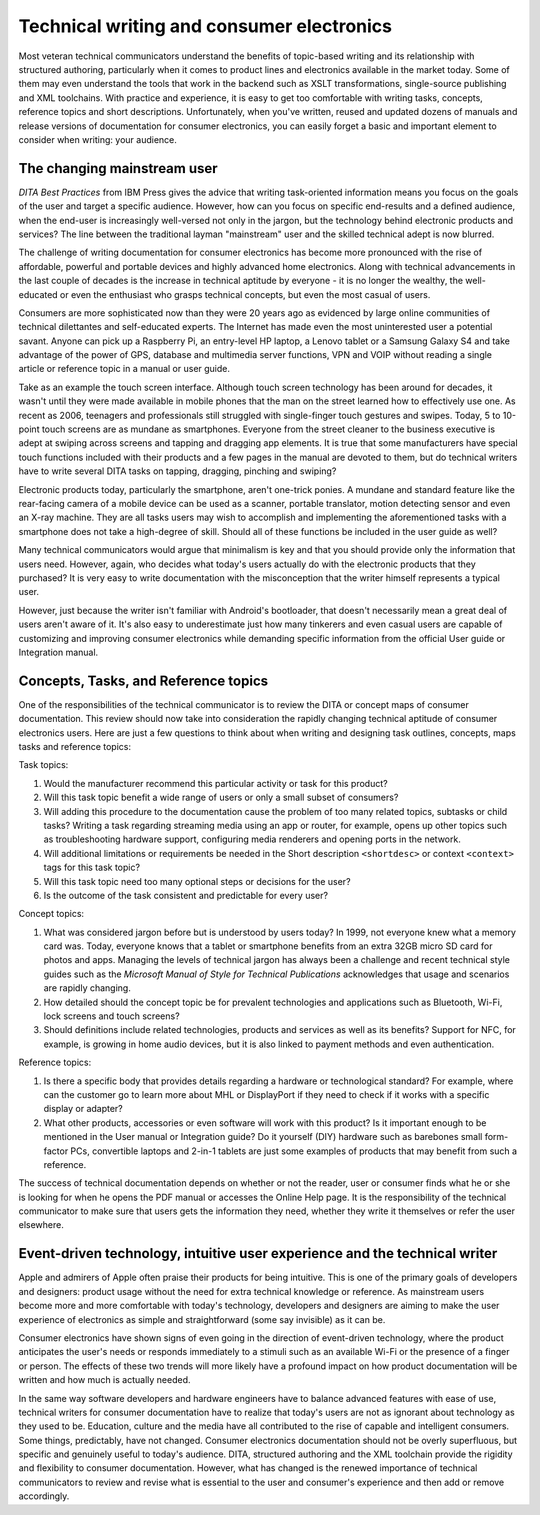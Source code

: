 Technical writing and consumer electronics
================================================

Most veteran technical communicators understand the benefits of topic-based writing and its relationship with structured authoring, particularly when it comes to product lines and electronics available in the market today. Some of them may even understand the tools that work in the backend such as XSLT transformations, single-source publishing and XML toolchains. With practice and experience, it is easy to get too comfortable with writing tasks, concepts, reference topics and short descriptions. Unfortunately, when you've written, reused and updated dozens of manuals and release versions of documentation for consumer electronics, you can easily forget a basic and important element to consider when writing: your audience.

The changing mainstream user
------------------------------

*DITA Best Practices* from IBM Press gives the advice that writing task-oriented information means you focus on the goals of the user and target a specific audience. However, how can you focus on specific end-results and a defined audience, when the end-user is increasingly well-versed not only in the jargon, but the technology behind electronic products and services? The line between the traditional layman "mainstream" user and the skilled technical adept is now blurred.

The challenge of writing documentation for consumer electronics has become more pronounced with the rise of affordable, powerful and portable devices and highly advanced home electronics. Along with technical advancements in the last couple of decades is the increase in technical aptitude by everyone - it is no longer the wealthy, the well-educated or even the enthusiast who grasps technical concepts, but even the most casual of users.

Consumers are more sophisticated now than they were 20 years ago as evidenced by large online communities of technical dilettantes and self-educated experts. The Internet has made even the most uninterested user a potential savant. Anyone can pick up a Raspberry Pi, an entry-level HP laptop, a Lenovo tablet or a Samsung Galaxy S4 and take advantage of the power of GPS, database and multimedia server functions, VPN and VOIP without reading a single article or reference topic in a manual or user guide.

Take as an example the touch screen interface. Although touch screen technology has been around for decades, it wasn't until they were made available in mobile phones that the man on the street learned how to effectively use one. As recent as 2006, teenagers and professionals still struggled with single-finger touch gestures and swipes. Today, 5 to 10-point touch screens are as mundane as smartphones. Everyone from the street cleaner to the business executive is adept at swiping across screens and tapping and dragging app elements. It is true that some manufacturers have special touch functions included with their products and a few pages in the manual are devoted to them, but do technical writers have to write several DITA tasks on tapping, dragging, pinching and swiping?

Electronic products today, particularly the smartphone, aren't one-trick ponies. A mundane and standard feature like the rear-facing camera of a mobile device can be used as a scanner, portable translator, motion detecting sensor and even an X-ray machine. They are all tasks users may wish to accomplish and implementing the aforementioned tasks with a smartphone does not take a high-degree of skill. Should all of these functions be included in the user guide as well?

Many technical communicators would argue that minimalism is key and that you should provide only the information that users need. However, again, who decides what today's users actually do with the electronic products that they purchased? It is very easy to write documentation with the misconception that the writer himself represents a typical user.

However, just because the writer isn't familiar with Android's bootloader, that doesn't necessarily mean a great deal of users aren't aware of it. It's also easy to underestimate just how many tinkerers and even casual users are capable of customizing and improving consumer electronics while demanding specific information from the official User guide or Integration manual.

Concepts, Tasks, and Reference topics
----------------------------------------

One of the responsibilities of the technical communicator is to review the DITA or concept maps of consumer documentation. This review should now take into consideration the rapidly changing technical aptitude of consumer electronics users.  Here are just a few questions to think about when writing and designing task outlines, concepts, maps tasks and reference topics:

Task topics:

1. Would the manufacturer recommend this particular activity or task for this product?
2. Will this task topic benefit a wide range of users or only a small subset of consumers?
3. Will adding this procedure to the documentation cause the problem of too many related topics, subtasks or child tasks? Writing a task regarding streaming media using an app or router, for example, opens up other topics such as troubleshooting hardware support, configuring media renderers and opening ports in the network.
4. Will additional limitations or requirements be needed in the Short description ``<shortdesc>`` or context ``<context>`` tags for this task topic?
5. Will this task topic need too many optional steps or decisions for the user?
6. Is the outcome of the task consistent and predictable for every user?

Concept topics:

1. What was considered jargon before but is understood by users today? In 1999, not everyone knew what a memory card was. Today, everyone knows that a tablet or smartphone benefits from an extra 32GB micro SD card for photos and apps. Managing the levels of technical jargon has always been a challenge and recent technical style guides such as the *Microsoft Manual of Style for Technical Publications* acknowledges that usage and scenarios are rapidly changing.
2. How detailed should the concept topic be for prevalent technologies and applications such as Bluetooth, Wi-Fi, lock screens and touch screens?
3. Should definitions include related technologies, products and services as well as its benefits? Support for NFC, for example, is growing in home audio devices, but it is also linked to payment methods and even authentication.

Reference topics:

1. Is there a specific body that provides details regarding a hardware or technological standard? For example, where can the customer go to learn more about MHL or DisplayPort if they need to check if it works with a specific display or adapter?
2. What other products, accessories or even software will work with this product? Is it important enough to be mentioned in the User manual or Integration guide?  Do it yourself (DIY) hardware such as barebones small form-factor PCs, convertible laptops and 2-in-1 tablets are just some examples of products that may benefit from such a reference.

The success of technical documentation depends on whether or not the reader, user or consumer finds what he or she is looking for when he opens the PDF manual or accesses the Online Help page. It is the responsibility of the technical communicator to make sure that users gets the information they need, whether they write it themselves or refer the user elsewhere.

Event-driven technology, intuitive user experience and the technical writer
-------------------------------------------------------------------------------

Apple and admirers of Apple often praise their products for being intuitive. This is one of the primary goals of developers and designers: product usage without the need for extra technical knowledge or reference. As mainstream users become more and more comfortable with today's technology, developers and designers are aiming to make the user experience of electronics as simple and straightforward (some say invisible) as it can be.

Consumer electronics have shown signs of even going in the direction of event-driven technology, where the product anticipates the user's needs or responds immediately to a stimuli such as an available Wi-Fi or the presence of a finger or person. The effects of these two trends will more likely have a profound impact on how product documentation will be written and how much is actually needed.

In the same way software developers and hardware engineers have to balance advanced features with ease of use, technical writers for consumer documentation have to realize that today's users are not as ignorant about technology as they used to be. Education, culture and the media have all contributed to the rise of capable and intelligent consumers. Some things, predictably, have not changed. Consumer electronics documentation should not be overly superfluous, but specific and genuinely useful to today's audience. DITA, structured authoring and the XML toolchain provide the rigidity and flexibility to consumer documentation.  However, what has changed is the renewed importance of technical communicators to review and revise what is essential to the user and consumer's experience and then add or remove accordingly.
